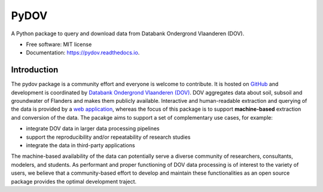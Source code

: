 =====
PyDOV
=====

.. image:: https://travis-ci.org/DOV-Vlaanderen/pydov.svg?branch=master
    :target: https://travis-ci.org/DOV-Vlaanderen/pydov

.. image:: https://ci.appveyor.com/api/projects/status/4ljy2a0p661v3d9k?svg=true
    :target: https://ci.appveyor.com/project/Roel/pydov

.. image:: https://readthedocs.org/projects/pydov/badge/?version=latest
    :target: http://pydov.readthedocs.io/en/latest/?badge=latest
    :alt: Documentation Status

.. image:: https://coveralls.io/repos/github/DOV-Vlaanderen/pydov/badge.svg?branch=master
    :target: https://coveralls.io/github/DOV-Vlaanderen/pydov?branch=master

A Python package to query and download data from Databank Ondergrond Vlaanderen (DOV).

* Free software: MIT license
* Documentation: https://pydov.readthedocs.io.

Introduction
------------

The pydov package is a community effort and everyone is welcome to contribute. It is hosted on `GitHub <https://github.com/DOV-Vlaanderen/pydov>`_ and development is coordinated by `Databank Ondergrond Vlaanderen (DOV) <https://dov.vlaanderen.be/dovweb/html/index.html>`_. DOV aggregates data about soil, subsoil and groundwater of Flanders and makes them publicly available. Interactive and human-readable extraction and querying of the data is provided by a `web application <https://www.dov.vlaanderen.be/portaal/?module=verkenner#ModulePage>`_\ , whereas the focus of this package is to support **machine-based** extraction and conversion of the data. The pacakge aims to support a set of complementary use cases, for example:

* integrate DOV data in larger data processing pipelines
* support the reproducibility and/or repeatability of research studies
* integrate the data in third-party applications

The machine-based availability of the data can potentially serve a diverse community of researchers, consultants, modelers, and students. As performant and proper functioning of DOV data processing is of interest to the variety of users, we believe that a community-based effort to develop and maintain these functionalities as an open source package provides the optimal development traject.
